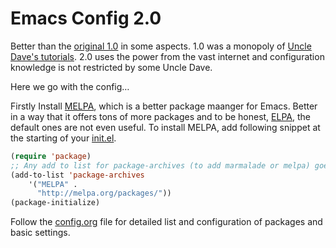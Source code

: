 * Emacs Config 2.0

Better than the [[https://github.com/chhajedji/.emacs.d/tree/1.0][original 1.0]] in some aspects. 1.0 was a monopoly of
[[https://youtube.com/playlist?list=PLX2044Ew-UVVv31a0-Qn3dA6Sd_-NyA1n][Uncle Dave's tutorials]]. 2.0 uses the power from the vast internet and
configuration knowledge is not restricted by some Uncle Dave.

Here we go with the config...

Firstly Install [[https://melpa.org/#/][MELPA]], which is a better package maanger for
Emacs. Better in a way that it offers tons of more packages and to be
honest, [[https://elpa.gnu.org/][ELPA]], the default ones are not even useful. To install MELPA, add
following snippet at the starting of your [[./init.el][init.el]].

#+begin_src emacs-lisp
(require 'package)
;; Any add to list for package-archives (to add marmalade or melpa) goes here
(add-to-list 'package-archives 
    '("MELPA" .
      "http://melpa.org/packages/"))
(package-initialize)
#+end_src

Follow the [[./config.org][config.org]] file for detailed list and configuration of
packages and basic settings.
